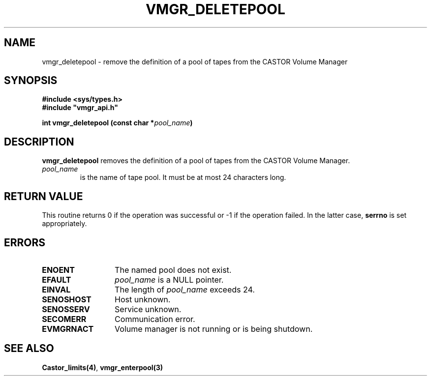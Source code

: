.\" @(#)$RCSfile: vmgr_deletepool.man,v $ $Revision: 1.2 $ $Date: 2000/02/03 16:14:01 $ CERN IT-PDP/DM Jean-Philippe Baud
.\" Copyright (C) 1999-2000 by CERN/IT/PDP/DM
.\" All rights reserved
.\"
.TH VMGR_DELETEPOOL 3 "$Date: 2000/02/03 16:14:01 $" CASTOR "vmgr Library Functions"
.SH NAME
vmgr_deletepool \- remove the definition of a pool of tapes from the CASTOR Volume Manager
.SH SYNOPSIS
.B #include <sys/types.h>
.br
\fB#include "vmgr_api.h"\fR
.sp
.BI "int vmgr_deletepool (const char *" pool_name )
.SH DESCRIPTION
.B vmgr_deletepool
removes the definition of a pool of tapes from the CASTOR Volume Manager.
.TP
.I pool_name
is the name of tape pool.
It must be at most 24 characters long.
.SH RETURN VALUE
This routine returns 0 if the operation was successful or -1 if the operation
failed. In the latter case,
.B serrno
is set appropriately.
.SH ERRORS
.TP 1.3i
.B ENOENT
The named pool does not exist.
.TP
.B EFAULT
.I pool_name
is a NULL pointer.
.TP
.B EINVAL
The length of
.I pool_name
exceeds 24.
.TP
.B SENOSHOST
Host unknown.
.TP
.B SENOSSERV
Service unknown.
.TP
.B SECOMERR
Communication error.
.TP
.B EVMGRNACT
Volume manager is not running or is being shutdown.
.SH SEE ALSO
.BR Castor_limits(4) ,
.B vmgr_enterpool(3)
